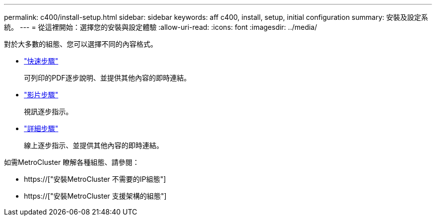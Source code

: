 ---
permalink: c400/install-setup.html 
sidebar: sidebar 
keywords: aff c400, install, setup, initial configuration 
summary: 安裝及設定系統。 
---
= 從這裡開始：選擇您的安裝與設定體驗
:allow-uri-read: 
:icons: font
:imagesdir: ../media/


[role="lead"]
對於大多數的組態、您可以選擇不同的內容格式。

* link:../c400/install-quick-guide.html["快速步驟"]
+
可列印的PDF逐步說明、並提供其他內容的即時連結。

* link:../c400/install-videos.html["影片步驟"]
+
視訊逐步指示。

* link:../c400/install-detailed-guide.html["詳細步驟"]
+
線上逐步指示、並提供其他內容的即時連結。



如需MetroCluster 瞭解各種組態、請參閱：

* https://["安裝MetroCluster 不需要的IP組態"]
* https://["安裝MetroCluster 支援架構的組態"]

